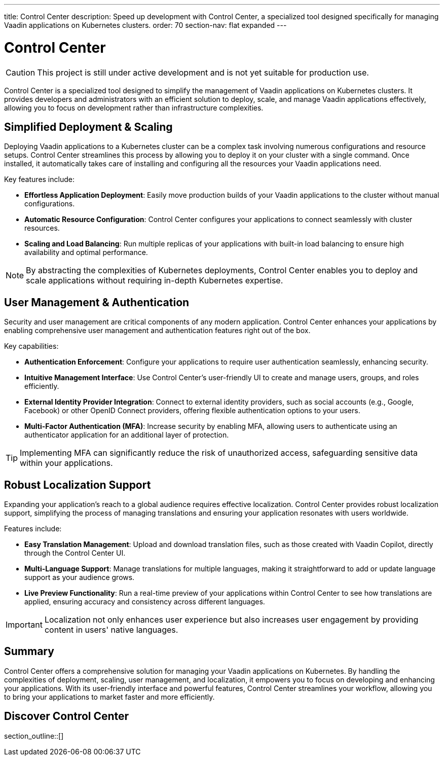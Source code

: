 ---
title: Control Center
description: Speed up development with Control Center, a specialized tool designed specifically for managing Vaadin applications on Kubernetes clusters.
order: 70
section-nav: flat expanded
---


= [since:com.vaadin:vaadin@V24.5]#Control Center#

[CAUTION]
This project is still under active development and is not yet suitable for production use.

Control Center is a specialized tool designed to simplify the management of Vaadin applications on Kubernetes clusters. It provides developers and administrators with an efficient solution to deploy, scale, and manage Vaadin applications effectively, allowing you to focus on development rather than infrastructure complexities.


== Simplified Deployment & Scaling

Deploying Vaadin applications to a Kubernetes cluster can be a complex task involving numerous configurations and resource setups. Control Center streamlines this process by allowing you to deploy it on your cluster with a single command. Once installed, it automatically takes care of installing and configuring all the resources your Vaadin applications need.

Key features include:

* **Effortless Application Deployment**: Easily move production builds of your Vaadin applications to the cluster without manual configurations.
* **Automatic Resource Configuration**: Control Center configures your applications to connect seamlessly with cluster resources.
* **Scaling and Load Balancing**: Run multiple replicas of your applications with built-in load balancing to ensure high availability and optimal performance.

[NOTE]
====
By abstracting the complexities of Kubernetes deployments, Control Center enables you to deploy and scale applications without requiring in-depth Kubernetes expertise.
====


== User Management & Authentication

Security and user management are critical components of any modern application. Control Center enhances your applications by enabling comprehensive user management and authentication features right out of the box.

Key capabilities:

* **Authentication Enforcement**: Configure your applications to require user authentication seamlessly, enhancing security.
* **Intuitive Management Interface**: Use Control Center's user-friendly UI to create and manage users, groups, and roles efficiently.
* **External Identity Provider Integration**: Connect to external identity providers, such as social accounts (e.g., Google, Facebook) or other OpenID Connect providers, offering flexible authentication options to your users.
* **Multi-Factor Authentication (MFA)**: Increase security by enabling MFA, allowing users to authenticate using an authenticator application for an additional layer of protection.

[TIP]
====
Implementing MFA can significantly reduce the risk of unauthorized access, safeguarding sensitive data within your applications.
====


== Robust Localization Support

Expanding your application's reach to a global audience requires effective localization. Control Center provides robust localization support, simplifying the process of managing translations and ensuring your application resonates with users worldwide.

Features include:

* **Easy Translation Management**: Upload and download translation files, such as those created with Vaadin Copilot, directly through the Control Center UI.
* **Multi-Language Support**: Manage translations for multiple languages, making it straightforward to add or update language support as your audience grows.
* **Live Preview Functionality**: Run a real-time preview of your applications within Control Center to see how translations are applied, ensuring accuracy and consistency across different languages.

[IMPORTANT]
====
Localization not only enhances user experience but also increases user engagement by providing content in users' native languages.
====


== Summary

Control Center offers a comprehensive solution for managing your Vaadin applications on Kubernetes. By handling the complexities of deployment, scaling, user management, and localization, it empowers you to focus on developing and enhancing your applications. With its user-friendly interface and powerful features, Control Center streamlines your workflow, allowing you to bring your applications to market faster and more efficiently.


== Discover Control Center

section_outline::[]
